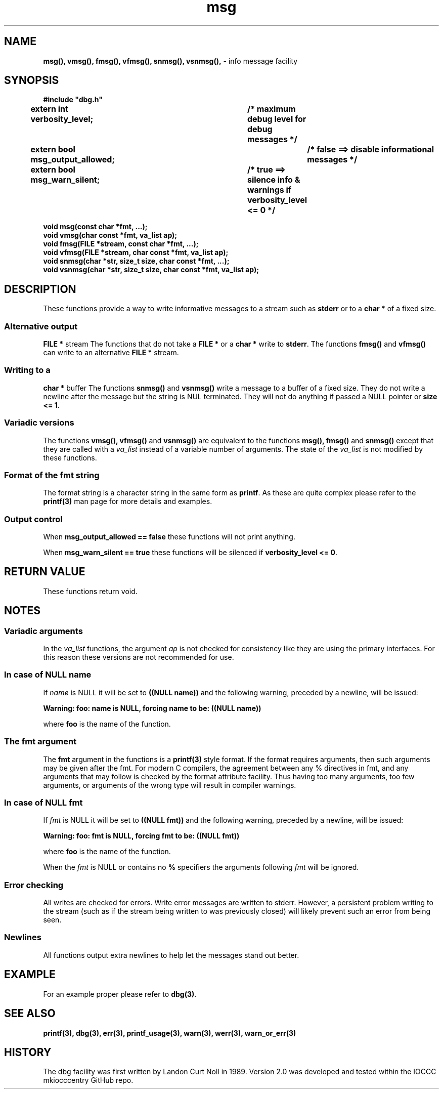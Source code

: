 .\" section 3 man page for msg
.\"
.\" This man page was first written by Cody Boone Ferguson for the IOCCC
.\" in 2022. The man page is dedicated to Grace Hopper who popularised the
.\" term 'debugging' after a real moth in a mainframe was causing it to
.\" malfunction (the term had already existed but she made it popular
.\" because of actually removing an insect that was causing a malfunction).
.\"
.\" Humour impairment is not virtue nor is it a vice, it's just plain
.\" wrong: almost as wrong as JSON spec mis-features and C++ obfuscation! :-)
.\"
.\" "Share and Enjoy!"
.\"     --  Sirius Cybernetics Corporation Complaints Division, JSON spec department. :-)
.\"
.TH msg 3  "28 January 2023" "msg"
.SH NAME
.BR msg(),
.BR vmsg(),
.BR fmsg(),
.BR vfmsg(),
.BR snmsg(),
.BR vsnmsg(),
\- info message facility
.SH SYNOPSIS
\fB#include "dbg.h"\fP
.sp
.BI "extern int verbosity_level;		/* maximum debug level for debug messages */"
.br
.BI "extern bool msg_output_allowed;		/* false ==> disable informational messages */"
.br
.BI "extern bool msg_warn_silent;		/* true ==> silence info & warnings if verbosity_level <= 0 */"
.sp
.BI "void msg(const char *fmt, ...);"
.br
.BI "void vmsg(char const *fmt, va_list ap);"
.br
.BI "void fmsg(FILE *stream, const char *fmt, ...);"
.br
.BI "void vfmsg(FILE *stream, char const *fmt, va_list ap);"
.br
.BI "void snmsg(char *str, size_t size, char const *fmt, ...);"
.br
.BI "void vsnmsg(char *str, size_t size, char const *fmt, va_list ap);"
.SH DESCRIPTION
These functions provide a way to write informative messages to a stream such as
.B stderr
or to a
.B char *
of a fixed size.
.SS Alternative output 
.B FILE *
stream
The functions that do not take a
.B FILE *
or a
.B char *
write to
.B stderr\c
\&.
The functions
.BR fmsg()
and
.BR vfmsg()
can write to an alternative
.B FILE *
stream.
.SS Writing to a
.B char *
buffer
The functions
.BR snmsg()
and
.BR vsnmsg()
write a message to a buffer of a fixed size.
They do not write a newline after the message but the string is NUL terminated.
They will not do anything if passed a NULL pointer or
.B size <= 1\c
\&.
.SS Variadic versions
.PP
The functions
.BR vmsg(),
.BR vfmsg()
and
.BR vsnmsg()
are equivalent to the functions
.BR msg(),
.BR fmsg()
and
.BR snmsg()
except that they are called with a
.I va_list
instead of a variable number of arguments.
The state of the
.I va_list
is not modified by these functions.
.SS Format of the fmt string
The format string is a character string in the same form as
.B printf\c
\&.
As these are quite complex please refer to the
.B printf(3)
man page for more details and examples.
.SS Output control
.PP
When 
.B msg_output_allowed == false
these functions will not print anything.
.sp
When 
.B msg_warn_silent == true
these functions will be silenced if
.B verbosity_level <= 0\c
\&.
.SH RETURN VALUE
.PP
These functions return void.
.SH NOTES
.SS Variadic arguments
In the
.I va_list
functions, the argument
.I ap
is not checked for consistency like they are using the primary interfaces.
For this reason these versions are not recommended for use.
.SS In case of NULL name
If 
.I name
is NULL it will be set to
.BR "((NULL name))"
and the following warning, preceded by a newline, will be issued:
.sp
.BI "Warning: foo: name is NULL, forcing name to be: ((NULL name))"
.sp
where
.B foo
is the name of the function.
.SS The fmt argument
The 
.B fmt
argument in the functions is a
.B printf(3)
style format.
If the format requires arguments, then such arguments may be given after the fmt.
For modern C compilers, the agreement between any % directives in fmt, and any arguments that may follow is checked by the format attribute facility.
Thus having too many arguments, too few arguments, or arguments of the wrong type will result in compiler warnings.
.SS In case of NULL fmt
If
.I fmt
is NULL it will be set to
.BR "((NULL fmt))"
and the following warning, preceded by a newline, will be issued:
.sp
.BI "Warning: foo: fmt is NULL, forcing fmt to be: ((NULL fmt))"
.sp
where
.B foo
is the name of the function.
.sp
When the
.I fmt
is NULL or contains no
.B %
specifiers the arguments following
.I fmt
will be ignored.
.SS Error checking
All writes are checked for errors.
Write error messages are written to stderr.
However, a persistent problem writing to the stream (such as if the stream being written to was previously closed) will likely prevent such an error from being seen.
.SS Newlines
All functions output extra newlines to help let the messages stand out better.
.SH EXAMPLE
.PP
For an example proper please refer to
.B dbg(3)\c
\&.
.SH SEE ALSO
.BR printf(3),
.BR dbg(3),
.BR err(3),
.BR printf_usage(3),
.BR warn(3),
.BR werr(3),
.BR warn_or_err(3)
.SH HISTORY
The dbg facility was first written by Landon Curt Noll in 1989.
Version 2.0 was developed and tested within the IOCCC mkiocccentry GitHub repo.

